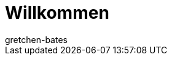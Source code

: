 = Willkommen
:keywords: Basics, Assistenten, Login, Einloggen, Log in, Schnelleinstieg, Einrichtung, Neu, Neukunde, Neukunden
:id: XM087AC
:author: gretchen-bates
